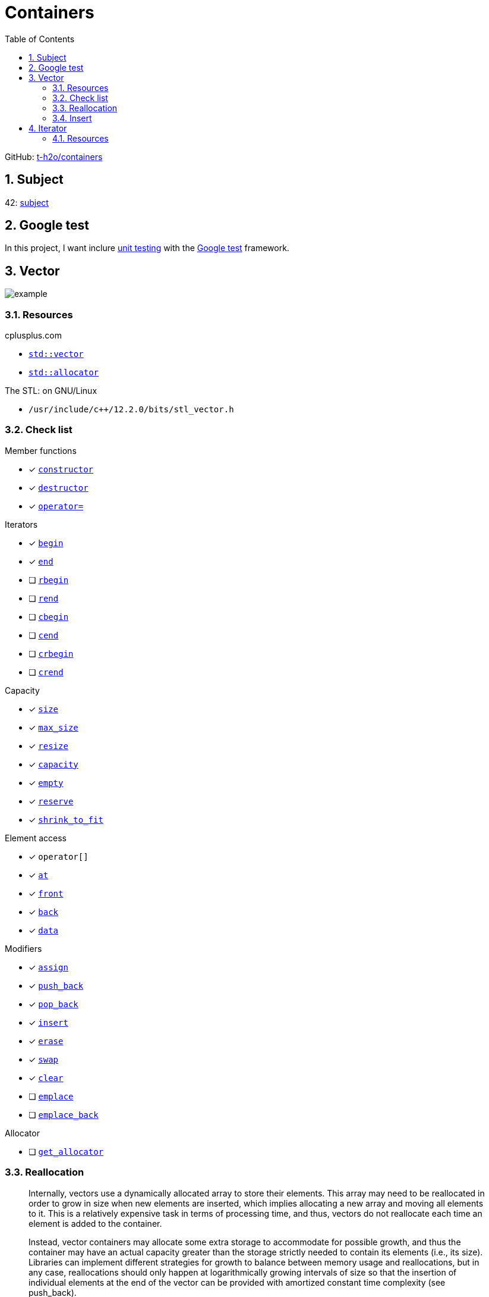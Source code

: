 = Containers
:nofooter:
:toc: left
:sectnums:
:stylesheet: assets/my-stylesheet.css
:stem:

GitHub: https://github.com/t-h2o/containers[t-h2o/containers]

== Subject

42: https://cdn.intra.42.fr/pdf/pdf/60315/en.subject.pdf[subject]

== Google test

In this project, I want inclure https://en.wikipedia.org/wiki/Unit_testing[unit testing] with the https://google.github.io/googletest/[Google test] framework.

== Vector

image::assets/vector.svg[example]

=== Resources

.cplusplus.com
* https://cplusplus.com/reference/vector/vector[`std::vector`]
* https://cplusplus.com/reference/memory/allocator/[`std::allocator`]

.The STL: on GNU/Linux
* `/usr/include/c++/12.2.0/bits/stl_vector.h`

=== Check list

.Member functions
* [x] https://cplusplus.com/reference/vector/vector/vector/[`constructor`]
* [x] https://cplusplus.com/reference/vector/vector/~vector/[`destructor`]
* [x] https://cplusplus.com/reference/vector/vector/operator=/[`operator=`]

.Iterators

* [x] https://cplusplus.com/reference/vector/vector/begin/[`begin`]
* [x] https://cplusplus.com/reference/vector/vector/end/[`end`]
* [ ] https://cplusplus.com/reference/vector/vector/rbegin/[`rbegin`]
* [ ] https://cplusplus.com/reference/vector/vector/rend/[`rend`]
* [ ] https://cplusplus.com/reference/vector/vector/cbegin/[`cbegin`]
* [ ] https://cplusplus.com/reference/vector/vector/cend/[`cend`]
* [ ] https://cplusplus.com/reference/vector/vector/crbegin/[`crbegin`]
* [ ] https://cplusplus.com/reference/vector/vector/crend/[`crend`]

.Capacity
* [x] https://cplusplus.com/reference/vector/vector/size/[`size`]
* [x] https://cplusplus.com/reference/vector/vector/max_size/[`max_size`]
* [x] https://cplusplus.com/reference/vector/vector/resize/[`resize`]
* [x] https://cplusplus.com/reference/vector/vector/capacity/[`capacity`]
* [x] https://cplusplus.com/reference/vector/vector/empty/[`empty`]
* [x] https://cplusplus.com/reference/vector/vector/reserve/[`reserve`]
* [x] https://cplusplus.com/reference/vector/vector/shrink_to_fit/[`shrink_to_fit`]

.Element access
* [x] `operator[]`
* [x] https://cplusplus.com/reference/vector/vector/at/[`at`]
* [x] https://cplusplus.com/reference/vector/vector/front/[`front`]
* [x] https://cplusplus.com/reference/vector/vector/back/[`back`]
* [x] https://cplusplus.com/reference/vector/vector/data/[`data`]

.Modifiers
* [x] https://cplusplus.com/reference/vector/vector/assign/[`assign`]
* [x] https://cplusplus.com/reference/vector/vector/push_back/[`push_back`]
* [x] https://cplusplus.com/reference/vector/vector/pop_back/[`pop_back`]
* [x] https://cplusplus.com/reference/vector/vector/insert/[`insert`]
* [x] https://cplusplus.com/reference/vector/vector/erase/[`erase`]
* [x] https://cplusplus.com/reference/vector/vector/swap/[`swap`]
* [x] https://cplusplus.com/reference/vector/vector/clear/[`clear`]
* [ ] https://cplusplus.com/reference/vector/vector/emplace/[`emplace`]
* [ ] https://cplusplus.com/reference/vector/vector/emplace_back/[`emplace_back`]

.Allocator
* [ ] https://cplusplus.com/reference/vector/vector/get_allocator/[`get_allocator`]

=== Reallocation

[blockquote, cplusplus.com]
____
Internally, vectors use a dynamically allocated array to store their elements. This array may need to be reallocated in order to grow in size when new elements are inserted, which implies allocating a new array and moving all elements to it. This is a relatively expensive task in terms of processing time, and thus, vectors do not reallocate each time an element is added to the container.

Instead, vector containers may allocate some extra storage to accommodate for possible growth, and thus the container may have an actual capacity greater than the storage strictly needed to contain its elements (i.e., its size). Libraries can implement different strategies for growth to balance between memory usage and reallocations, but in any case, reallocations should only happen at logarithmically growing intervals of size so that the insertion of individual elements at the end of the vector can be provided with amortized constant time complexity (see push_back).
____

[stem]
++++
z(x, y) = x * 2 ^ y
++++

image::assets/gnuplot.svg[gnuplot]

=== Insert

image::assets/insert.svg[example]

== Iterator

=== Resources

.cplusplus.com
* https://cplusplus.com/reference/iterator/[`<iterator>`]
* https://cplusplus.com/reference/iterator/iterator/[`std::iterator`]
* https://cplusplus.com/reference/iterator/iterator_traits/[`std::iterator_traits`]
